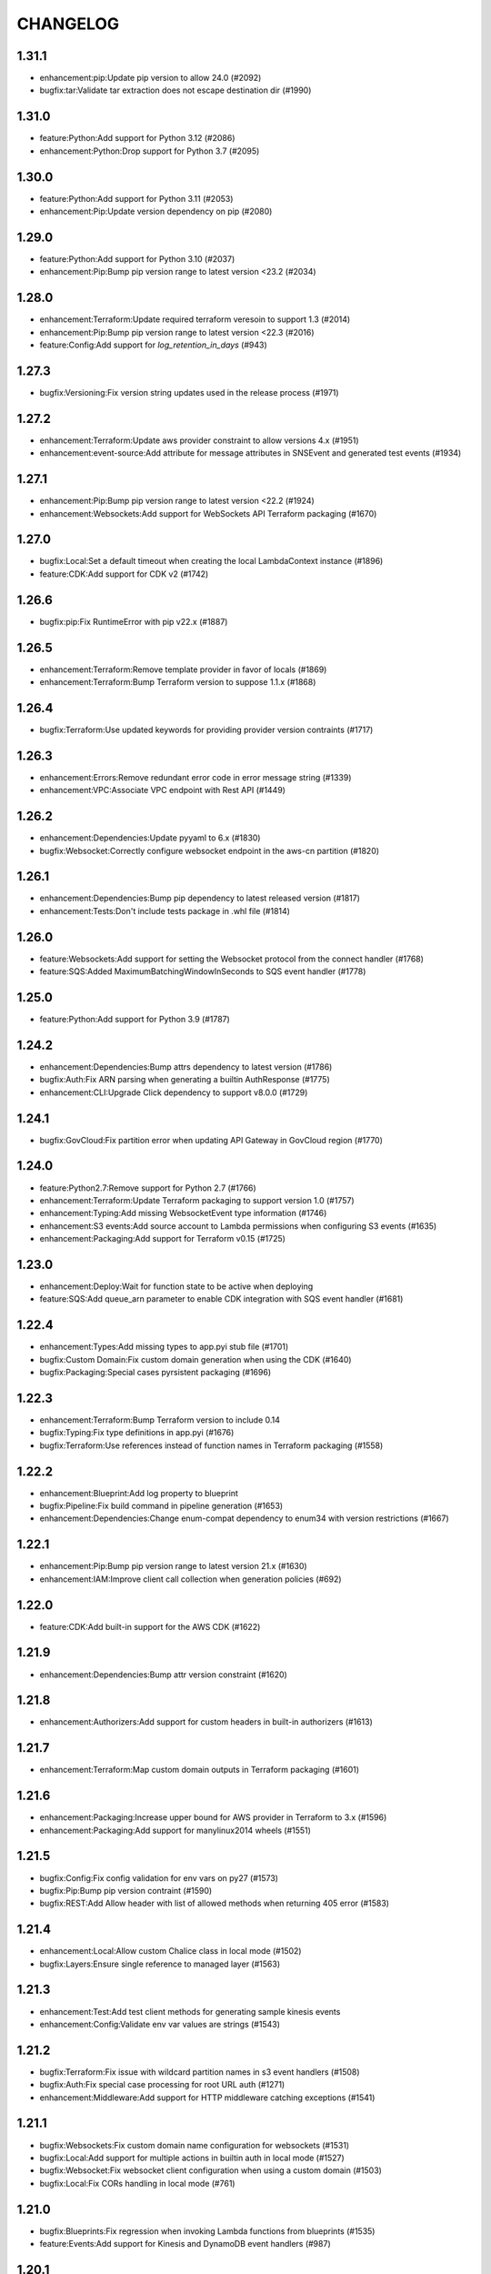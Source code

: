 =========
CHANGELOG
=========


1.31.1
======

* enhancement:pip:Update pip version to allow 24.0 (#2092)
* bugfix:tar:Validate tar extraction does not escape destination dir (#1990)

1.31.0
======

* feature:Python:Add support for Python 3.12 (#2086)
* enhancement:Python:Drop support for Python 3.7 (#2095)

1.30.0
======

* feature:Python:Add support for Python 3.11 (#2053)
* enhancement:Pip:Update version dependency on pip (#2080)

1.29.0
======

* feature:Python:Add support for Python 3.10 (#2037)
* enhancement:Pip:Bump pip version range to latest version <23.2 (#2034)

1.28.0
======

* enhancement:Terraform:Update required terraform veresoin to support 1.3 (#2014)
* enhancement:Pip:Bump pip version range to latest version <22.3 (#2016)
* feature:Config:Add support for `log_retention_in_days` (#943)

1.27.3
======

* bugfix:Versioning:Fix version string updates used in the release process (#1971)

1.27.2
======

* enhancement:Terraform:Update aws provider constraint to allow versions 4.x (#1951)
* enhancement:event-source:Add attribute for message attributes in SNSEvent and generated test events (#1934)

1.27.1
======

* enhancement:Pip:Bump pip version range to latest version <22.2 (#1924)
* enhancement:Websockets:Add support for WebSockets API Terraform packaging (#1670)

1.27.0
======

* bugfix:Local:Set a default timeout when creating the local LambdaContext instance (#1896)
* feature:CDK:Add support for CDK v2 (#1742)

1.26.6
======

* bugfix:pip:Fix RuntimeError with pip v22.x (#1887)

1.26.5
======

* enhancement:Terraform:Remove template provider in favor of locals (#1869)
* enhancement:Terraform:Bump Terraform version to suppose 1.1.x (#1868)

1.26.4
======

* bugfix:Terraform:Use updated keywords for providing provider version contraints (#1717)

1.26.3
======

* enhancement:Errors:Remove redundant error code in error message string (#1339)
* enhancement:VPC:Associate VPC endpoint with Rest API (#1449)

1.26.2
======

* enhancement:Dependencies:Update pyyaml to 6.x (#1830)
* bugfix:Websocket:Correctly configure websocket endpoint in the aws-cn partition (#1820)

1.26.1
======

* enhancement:Dependencies:Bump pip dependency to latest released version (#1817)
* enhancement:Tests:Don't include tests package in .whl file (#1814)

1.26.0
======

* feature:Websockets:Add support for setting the Websocket protocol from the connect handler (#1768)
* feature:SQS:Added MaximumBatchingWindowInSeconds to SQS event handler (#1778)

1.25.0
======

* feature:Python:Add support for Python 3.9 (#1787)

1.24.2
======

* enhancement:Dependencies:Bump attrs dependency to latest version (#1786)
* bugfix:Auth:Fix ARN parsing when generating a builtin AuthResponse (#1775)
* enhancement:CLI:Upgrade Click dependency to support v8.0.0 (#1729)

1.24.1
======

* bugfix:GovCloud:Fix partition error when updating API Gateway in GovCloud region (#1770)

1.24.0
======

* feature:Python2.7:Remove support for Python 2.7 (#1766)
* enhancement:Terraform:Update Terraform packaging to support version 1.0 (#1757)
* enhancement:Typing:Add missing WebsocketEvent type information (#1746)
* enhancement:S3 events:Add source account to Lambda permissions when configuring S3 events (#1635)
* enhancement:Packaging:Add support for Terraform v0.15 (#1725)

1.23.0
======

* enhancement:Deploy:Wait for function state to be active when deploying
* feature:SQS:Add queue_arn parameter to enable CDK integration with SQS event handler (#1681)

1.22.4
======

* enhancement:Types:Add missing types to app.pyi stub file (#1701)
* bugfix:Custom Domain:Fix custom domain generation when using the CDK (#1640)
* bugfix:Packaging:Special cases pyrsistent packaging (#1696)

1.22.3
======

* enhancement:Terraform:Bump Terraform version to include 0.14
* bugfix:Typing:Fix type definitions in app.pyi (#1676)
* bugfix:Terraform:Use references instead of function names in Terraform packaging (#1558)

1.22.2
======

* enhancement:Blueprint:Add log property to blueprint
* bugfix:Pipeline:Fix build command in pipeline generation (#1653)
* enhancement:Dependencies:Change enum-compat dependency to enum34 with version restrictions (#1667)

1.22.1
======

* enhancement:Pip:Bump pip version range to latest version 21.x (#1630)
* enhancement:IAM:Improve client call collection when generation policies (#692)

1.22.0
======

* feature:CDK:Add built-in support for the AWS CDK (#1622)

1.21.9
======

* enhancement:Dependencies:Bump attr version constraint (#1620)

1.21.8
======

* enhancement:Authorizers:Add support for custom headers in built-in authorizers (#1613)

1.21.7
======

* enhancement:Terraform:Map custom domain outputs in Terraform packaging (#1601)

1.21.6
======

* enhancement:Packaging:Increase upper bound for AWS provider in Terraform to 3.x (#1596)
* enhancement:Packaging:Add support for manylinux2014 wheels (#1551)

1.21.5
======

* bugfix:Config:Fix config validation for env vars on py27 (#1573)
* bugfix:Pip:Bump pip version contraint (#1590)
* bugfix:REST:Add Allow header with list of allowed methods when returning 405 error (#1583)

1.21.4
======

* enhancement:Local:Allow custom Chalice class in local mode (#1502)
* bugfix:Layers:Ensure single reference to managed layer (#1563)

1.21.3
======

* enhancement:Test:Add test client methods for generating sample kinesis events
* enhancement:Config:Validate env var values are strings (#1543)

1.21.2
======

* bugfix:Terraform:Fix issue with wildcard partition names in s3 event handlers (#1508)
* bugfix:Auth:Fix special case processing for root URL auth (#1271)
* enhancement:Middleware:Add support for HTTP middleware catching exceptions (#1541)

1.21.1
======

* bugfix:Websockets:Fix custom domain name configuration for websockets (#1531)
* bugfix:Local:Add support for multiple actions in builtin auth in local mode (#1527)
* bugfix:Websocket:Fix websocket client configuration when using a custom domain (#1503)
* bugfix:Local:Fix CORs handling in local mode (#761)

1.21.0
======

* bugfix:Blueprints:Fix regression when invoking Lambda functions from blueprints (#1535)
* feature:Events:Add support for Kinesis and DynamoDB event handlers (#987)

1.20.1
======

* bugfix:Blueprints:Preserve docstring in blueprints (#1525)
* enhancement:Binary:Support returning native python types when using `*/*` for binary types (#1501)

1.20.0
======

* enhancement:Blueprints:Add `current_app` property to Blueprints (#1094)
* enhancement:CLI:Set `AWS_CHALICE_CLI_MODE` env var whenever a Chalice CLI command is run (#1200)
* feature:Middleware:Add support for middleware (#1509)
* feature:X-Ray:Add support for AWS X-Ray (#464)

1.19.0
======

* feature:Pipeline:Add a new v2 template for the deployment pipeline CloudFormation template (#1506)

1.18.1
======

* bugfix:Packaging:Add fallback to retrieve name/version from sdist (#1486)
* bugfix:Analyzer:Handle symbols with multiple (shadowed) namespaces (#1494)

1.18.0
======

* feature:Packaging:Add support for automatic layer creation (#1485, #1001)

1.17.0
======

* feature:Testing:Add Chalice test client (#1468)
* enhancement:regions:Add support for non `aws` partitions including aws-cn and aws-us-gov (#792).
* bugfix:dependencies:Fix error when using old versions of click by requiring >=7
* bugfix:local:Fix local mode builtin authorizer not stripping query string from URL (#1470)

1.16.0
======

* enhancement:local:Avoid error from cognito client credentials in local authorizer (#1447)
* bugfix:package:Traverse symlinks to directories when packaging the vendor directory (#583).
* feature:DomainName:Add support for custom domain names to REST/WebSocket APIs (#1194)
* feature:auth:Add support for oauth scopes on routes (#1444).

1.15.1
======

* bugfix:packaging:Fix setup.py dependencies where the wheel package was not being installed (#1435)

1.15.0
======

* feature:blueprints:Mark blueprints as an accepted API (#1250)
* feature:package:Add ability to generate and merge yaml CloudFormation templates (#1425)
* enhancement:terraform:Allow generated terraform template to be used as a terraform module (#1300)
* feature:logs:Add support for tailing logs (#4).

1.14.1
======

* enhancement:pip:Update pip version range to 20.1.

1.14.0
======

* bugfix:packaging:Fix pandas packaging regression (#1398)
* feature:CLI:Add ``dev plan/appgraph`` commands (#1396)
* enhancement:SQS:Validate queue name is used and not queue URL or ARN (#1388)

1.13.1
======

* enhancement:local:Add support for multiValueHeaders in local mode (#1381).
* bugfix:local:Make ``current_request`` thread safe in local mode (#759)
* enhancement:local:Add support for cognito in local mode (#1377).
* bugfix:packaging:Fix terraform generation when injecting custom domains (#1237)
* enhancement:packaging:Ensure repeatable zip file generation (#1114).
* bugfix:CORS:Fix CORS request when returning compressed binary types (#1336)

1.13.0
======

* bugfix:logs:Fix error for ``chalice logs`` when a Lambda function
has not been invoked
(`#1252 <https://github.com/aws/chalice/issues/1252>`__)
* feature:CORS:Add global CORS configuration
(`#70 <https://github.com/aws/chalice/pull/70>`__)
* bugfix:packaging:Fix packaging simplejson
(`#1304 <https://github.com/aws/chalice/pull/1304>`__)
* feature:python:Add support for Python 3.8
(`#1315 <https://github.com/aws/chalice/pull/1315>`__)
* feature:authorizer:Add support for invocation role in custom authorizer
(`#1303 <https://github.com/aws/chalice/pull/1303>`__)
* bugfix:packaging:Fix packaging on case-sensitive filesystems
(`#1356 <https://github.com/aws/chalice/pull/1356>`__)

1.12.0
======

* feature:CLI:Add ``generate-models`` command
(`#1245 <https://github.com/aws/chalice/pull/1245>`__)
* enhancement:websocket:Add ``close`` and ``info`` commands to websocket api
(`#1259 <https://github.com/aws/chalice/pull/1259>`__)
* enhancement:dependencies:Bump upper bound on PIP to ``<19.4``
(`#1273 <https://github.com/aws/chalice/pull/1273>`__)
(`#1272 <https://github.com/aws/chalice/pull/1272>`__)

1.11.1
======

* bugfix:blueprint:Fix mouting blueprints with root routes
(`#1230 <https://github.com/aws/chalice/pull/1230>`__)
* feature:rest-api:Add support for multi-value headers responses
(`#1205 <https://github.com/aws/chalice/pull/1205>`__)

1.11.0
======

* feature:config:Add support for stage independent lambda configuration
(`#1162 <https://github.com/aws/chalice/pull/1162>`__)
* feature:event-source:Add support for subscribing to CloudWatch Events
(`#1126 <https://github.com/aws/chalice/pull/1126>`__)
* feature:event-source:Add a ``description`` argument to CloudWatch schedule events
(`#1155 <https://github.com/aws/chalice/pull/1155>`__)
* bugfix:rest-api:Fix deployment of API Gateway resource policies
(`#1220 <https://github.com/aws/chalice/pull/1220>`__)

1.10.0
======

* feature:websocket:Add experimental support for websockets
(`#1017 <https://github.com/aws/chalice/issues/1017>`__)
* feature:rest-api:API Gateway Endpoint Type Configuration
(`#1160 <https://github.com/aws/chalice/pull/1160>`__)
* feature:rest-api:API Gateway Resource Policy Configuration
(`#1160 <https://github.com/aws/chalice/pull/1160>`__)
* feature:packaging:Add --merge-template option to package command
(`#1195 <https://github.com/aws/chalice/pull/1195>`__)
* feature:packaging:Add support for packaging via terraform
(`#1129 <https://github.com/aws/chalice/pull/1129>`__)

1.9.1
=====

* enhancement:rest-api:Make MultiDict mutable
(`#1158 <https://github.com/aws/chalice/issues/1158>`__)

1.9.0
=====

* enhancement:dependencies:Update PIP to support up to 19.1.x
(`#1104 <https://github.com/aws/chalice/issues/1104>`__)
* bugfix:rest-api:Fix handling of more complex Accept headers for binary
content types
(`#1078 <https://github.com/aws/chalice/issues/1078>`__)
* enhancement:rest-api:Raise TypeError when trying to serialize an unserializable
type
(`#1100 <https://github.com/aws/chalice/issues/1100>`__)
* enhancement:policy:Update ``policies.json`` file
(`#1110 <https://github.com/aws/chalice/issues/1110>`__)
* feature:rest-api:Support repeating values in the query string
(`#1131 <https://github.com/aws/chalice/issues/1131>`__)
* feature:packaging:Add layer support to chalice package
(`#1130 <https://github.com/aws/chalice/issues/1130>`__)
* bugfix:rest-api:Fix bug with route ``name`` kwarg raising a ``TypeError``
(`#1112 <https://github.com/aws/chalice/issues/1112>`__)
* enhancement:logging:Change exceptions to always be logged at the ERROR level
(`#969 <https://github.com/aws/chalice/issues/969>`__)
* bugfix:CLI:Fix bug handling exceptions during ``chalice invoke`` on
Python 3.7
(`#1139 <https://github.com/aws/chalice/issues/1139>`__)
* bugfix:rest-api:Add support for API Gateway compression
(`#672 <https://github.com/aws/chalice/issues/672>`__)
* enhancement:packaging:Add support for both relative and absolute paths for
``--package-dir``
(`#940 <https://github.com/aws/chalice/issues/940>`__)

1.8.0
=====

* bugfix:packaging:Fall back to pure python version of yaml parser
when unable to compile C bindings for PyYAML
(`#1074 <https://github.com/aws/chalice/issues/1074>`__)
* feature:packaging:Add support for Lambda layers.
(`#1001 <https://github.com/aws/chalice/issues/1001>`__)

1.7.0
=====

* bugfix:packaging:Fix packaging multiple local directories as dependencies
(`#1047 <https://github.com/aws/chalice/pull/1047>`__)
* feature:event-source:Add support for passing SNS ARNs to ``on_sns_message``
(`#1048 <https://github.com/aws/chalice/pull/1048>`__)
* feature:blueprint:Add support for Blueprints
(`#1023 <https://github.com/aws/chalice/pull/1023>`__)
* feature:config:Add support for opting-in to experimental features
(`#1053 <https://github.com/aws/chalice/pull/1053>`__)
* feature:event-source:Provide Lambda context in event object
(`#856 <https://github.com/aws/chalice/issues/856>`__)

1.6.2
=====

* enhancement:dependencies:Add support for pip 18.2
(`#991 <https://github.com/aws/chalice/pull/991>`__)
* enhancement:logging:Add more detailed debug logs to the packager.
(`#934 <https://github.com/aws/chalice/pull/934>`__)
* feature:python:Add support for python3.7
(`#992 <https://github.com/aws/chalice/pull/992>`__)
* feature:rest-api:Support bytes for the application/json binary type
(`#988 <https://github.com/aws/chalice/issues/988>`__)
* enhancement:rest-api:Use more compact JSON representation by default for dicts
(`#958 <https://github.com/aws/chalice/pull/958>`__)
* enhancement:logging:Log internal exceptions as errors
(`#254 <https://github.com/aws/chalice/issues/254>`__)
* feature:rest-api:Generate swagger documentation from docstrings
(`#574 <https://github.com/aws/chalice/issues/574>`__)

1.6.1
=====

* bugfix:local:Fix local mode issue with unicode responses and Content-Length
(`#910 <https://github.com/aws/chalice/pull/910>`__)
* enhancement:dev:Fix issue with ``requirements-dev.txt`` not setting up a working
dev environment
(`#920 <https://github.com/aws/chalice/pull/920>`__)
* enhancement:dependencies:Add support for pip 18
(`#910 <https://github.com/aws/chalice/pull/908>`__)

1.6.0
=====

* feature:CLI:Add ``chalice invoke`` command
(`#900 <https://github.com/aws/chalice/issues/900>`__)

1.5.0
=====

* feature:policy:Add support for S3 upload_file/download_file in
policy generator
(`#889 <https://github.com/aws/chalice/pull/889>`__)

1.4.0
=====

* enhancement:CI-CD:Add support for generating python 3.6 pipelines
(`#858 <https://github.com/aws/chalice/pull/858>`__)
* feature:event-source:Add support for connecting lambda functions to S3 events
(`#855 <https://github.com/aws/chalice/issues/855>`__)
* feature:event-source:Add support for connecting lambda functions to SNS message
(`#488 <https://github.com/aws/chalice/issues/488>`__)
* enhancement:local:Make ``watchdog`` an optional dependency and add a built in
``stat()`` based file poller
(`#867 <https://github.com/aws/chalice/issues/867>`__)
* feature:event-source:Add support for connecting lambda functions to an SQS queue
(`#884 <https://github.com/aws/chalice/issues/884>`__)

1.3.0
=====

* feature:config:Add support for Lambdas in a VPC
(`#413 <https://github.com/aws/chalice/issues/413>`__,
`#837 <https://github.com/aws/chalice/pull/837>`__,
`#673 <https://github.com/aws/chalice/pull/673>`__)
* feature:packaging:Add support for packaging local directories
(`#653 <https://github.com/aws/chalice/pull/653>`__)
* enhancement:local:Add support for automatically reloading the local
dev server when files are modified
(`#316 <https://github.com/aws/chalice/issues/316>`__,
`#846 <https://github.com/aws/chalice/pull/846>`__,
`#706 <https://github.com/aws/chalice/pull/706>`__)
* enhancement:logging:Add support for viewing cloudwatch logs of all
lambda functions
(`#841 <https://github.com/aws/chalice/issues/841>`__,
`#849 <https://github.com/aws/chalice/pull/849>`__)

1.2.3
=====

* enhancement:dependency:Add support for pip 10
(`#808 <https://github.com/aws/chalice/issues/808>`__)
* enhancement:policy:Update ``policies.json`` file
(`#817 <https://github.com/aws/chalice/issues/817>`__)

1.2.2
=====

* bugfix:packaging:Fix package command not correctly setting environment variables
(`#795 <https://github.com/aws/chalice/issues/795>`__)

1.2.1
=====

* enhancement:rest-api:Add CORS headers to error response
(`#715 <https://github.com/aws/chalice/pull/715>`__)
* bugfix:local:Fix parsing empty query strings in local mode
(`#767 <https://github.com/aws/chalice/pull/767>`__)
* bugfix:packaging:Fix regression in ``chalice package`` when using role arns
(`#793 <https://github.com/aws/chalice/issues/793>`__)

1.2.0
=====
This release features a rewrite of the core deployment
code used in Chalice.  This is a backwards compatible change
for users, but you may see changes to the autogenerated
files Chalice creates.
Please read the `upgrade notes for 1.2.0
<http://chalice.readthedocs.io/en/latest/upgrading.html#v1-2-0>`__
for more detailed information about upgrading to this release.



* enhancement:rest-api:Print out full stack trace when an error occurs
(`#711 <https://github.com/aws/chalice/issues/711>`__)
* enhancement:rest-api:Add ``image/jpeg`` as a default binary content type
(`#707 <https://github.com/aws/chalice/pull/707>`__)
* feature:event-source:Add support for AWS Lambda only projects
(`#162 <https://github.com/aws/chalice/issues/162>`__,
`#640 <https://github.com/aws/chalice/issues/640>`__)
* bugfix:policy:Fix inconsistent IAM role generation with pure lambdas
(`#685 <https://github.com/aws/chalice/issues/685>`__)
* enhancement:deployment:Rewrite Chalice deployer to more easily support additional AWS resources
(`#604 <https://github.com/aws/chalice/issues/604>`__)
* feature:packaging:Update the ``chalice package`` command to support
pure lambda functions and scheduled events.
(`#772 <https://github.com/aws/chalice/issues/772>`__)
* bugfix:packaging:Fix packager edge case normalizing sdist names
(`#778 <https://github.com/aws/chalice/issues/778>`__)
* bugfix:packaging:Fix SQLAlchemy packaging
(`#778 <https://github.com/aws/chalice/issues/778>`__)
* bugfix:packaging:Fix packaging abi3, wheels this fixes cryptography 2.2.x packaging
(`#764 <https://github.com/aws/chalice/issues/764>`__)

1.1.1
=====

* feature:CLI:Add ``--connection-timeout`` to the ``deploy`` command
(`#344 <https://github.com/aws/chalice/issues/344>`__)
* bugfix:policy:Fix IAM role creation issue
(`#565 <https://github.com/aws/chalice/issues/565>`__)
* bugfix:local:Fix `chalice local` handling of browser requests
(`#565 <https://github.com/aws/chalice/issues/628>`__)
* enhancement:policy:Support async/await syntax in automatic policy generation
(`#565 <https://github.com/aws/chalice/issues/646>`__)
* enhancement:packaging:Support additional PyPi package formats (.tar.bz2)
(`#720 <https://github.com/aws/chalice/issues/720>`__)

1.1.0
=====

* enhancement:rest-api:Default to ``None`` in local mode when no query parameters
are provided
(`#593 <https://github.com/aws/chalice/issues/593>`__)
* enhancement:local:Add support for binding a custom address for local dev server
(`#596 <https://github.com/aws/chalice/issues/596>`__)
* bugfix:rest-api:Fix local mode handling of routes with trailing slashes
(`#582 <https://github.com/aws/chalice/issues/582>`__)
* bugfix:config:Scale ``lambda_timeout`` parameter correctly in local mode
(`#579 <https://github.com/aws/chalice/pull/579>`__)
* feature:CI-CD:Add ``--codebuild-image`` to the ``generate-pipeline`` command
(`#609 <https://github.com/aws/chalice/issues/609>`__)
* feature:CI-CD:Add ``--source`` and ``--buildspec-file`` to the
``generate-pipeline`` command
(`#609 <https://github.com/aws/chalice/issues/619>`__)

1.0.4
=====

* bugfix:packaging:Fix issue deploying some packages in Windows with utf-8 characters
(`#560 <https://github.com/aws/chalice/pull/560>`__)
* feature:packaging:Add support for custom authorizers with ``chalice package``
(`#580 <https://github.com/aws/chalice/pull/580>`__)

1.0.3
=====

* bugfix:packaging:Fix issue with some packages with `-` or `.` in their distribution name
(`#555 <https://github.com/aws/chalice/pull/555>`__)
* bugfix:rest-api:Fix issue where chalice local returned a 403 for successful OPTIONS requests
(`#554 <https://github.com/aws/chalice/pull/554>`__)
* bugfix:local:Fix issue with chalice local mode causing http clients to hang on responses
with no body
(`#525 <https://github.com/aws/chalice/issues/525>`__)
* enhancement:local:Add ``--stage`` parameter to ``chalice local``
(`#545 <https://github.com/aws/chalice/issues/545>`__)
* bugfix:policy:Fix issue with analyzer that followed recursive functions infinitely
(`#531 <https://github.com/aws/chalice/issues/531>`__)

1.0.2
=====

* bugfix:rest-api:Fix issue where requestParameters were not being mapped
correctly resulting in invalid generated javascript SDKs
(`#498 <https://github.com/aws/chalice/issues/498>`__)
* bugfix:rest-api:Fix issue where ``api_gateway_stage`` was being
ignored when set in the ``config.json`` file
(`#495 <https://github.com/aws/chalice/issues/495>`__)
* bugfix:rest-api:Fix bug where ``raw_body`` would raise an exception if no HTTP
body was provided
(`#503 <https://github.com/aws/chalice/issues/503>`__)
* bugfix:CLI:Fix bug where exit codes were not properly being propagated during packaging
(`#500 <https://github.com/aws/chalice/issues/500>`__)
* feature:local:Add support for Builtin Authorizers in local mode
(`#404 <https://github.com/aws/chalice/issues/404>`__)
* bugfix:packaging:Fix environment variables being passed to subprocess while packaging
(`#501 <https://github.com/aws/chalice/issues/501>`__)
* enhancement:rest-api:Allow view to require API keys as well as authorization
(`#473 <https://github.com/aws/chalice/pull/473/>`__)

1.0.1
=====

* bugfix:packaging:Only use alphanumeric characters for event names in SAM template
(`#450 <https://github.com/aws/chalice/issues/450>`__)
* enhancement:config:Print useful error message when config.json is invalid
(`#458 <https://github.com/aws/chalice/pull/458>`__)
* bugfix:rest-api:Fix api gateway stage being set incorrectly in non-default chalice stage
(`#$70 <https://github.com/aws/chalice/issues/470>`__)

1.0.0
=====

* enhancement:rest-api:Change default API Gateway stage name to ``api``
(`#431 <https://github.com/awslabs/chalice/pull/431>`__)
* enhancement:local:Add support for ``CORSConfig`` in ``chalice local``
(`#436 <https://github.com/awslabs/chalice/issues/436>`__)
* enhancement:logging:Propagate ``DEBUG`` log level when setting ``app.debug``
(`#386 <https://github.com/awslabs/chalice/issues/386>`__)
* feature:rest-api:Add support for wildcard routes and HTTP methods in ``AuthResponse``
(`#403 <https://github.com/awslabs/chalice/issues/403>`__)
* bugfix:policy:Fix bug when analyzing list comprehensions
(`#412 <https://github.com/awslabs/chalice/issues/412>`__)
* enhancement:local:Update ``chalice local`` to use HTTP 1.1
(`#448 <https://github.com/awslabs/chalice/pull/448>`__)

1.0.0b2
=======
Please read the `upgrade notes for 1.0.0b2
<http://chalice.readthedocs.io/en/latest/upgrading.html#v1-0-0b2>`__
for more detailed information about upgrading to this release.

Note: to install this beta version of chalice you must specify
``pip install 'chalice>=1.0.0b2,<2.0.0'`` or
use the ``--pre`` flag for pip: ``pip install --pre chalice``.


* enhancement:local:Set env vars from config in ``chalice local``
(`#396 <https://github.com/awslabs/chalice/issues/396>`__)
* bugfix:packaging:Fix edge case when building packages with optional c extensions
(`#421 <https://github.com/awslabs/chalice/pull/421>`__)
* enhancement:policy:Remove legacy ``policy.json`` file support. Policy files must
use the stage name, e.g. ``policy-dev.json``
(`#430 <https://github.com/awslabs/chalice/pull/540>`__)
* bugfix:deployment:Fix issue where IAM role policies were updated twice on redeploys
(`#428 <https://github.com/awslabs/chalice/pull/428>`__)
* enhancement:rest-api:Validate route path is not an empty string
(`#432 <https://github.com/awslabs/chalice/pull/432>`__)
* enhancement:rest-api:Change route code to invoke view function with kwargs instead of
positional args
(`#429 <https://github.com/awslabs/chalice/issues/429>`__)

1.0.0b1
=======
Please read the `upgrade notes for 1.0.0b1
<http://chalice.readthedocs.io/en/latest/upgrading.html#v1-0-0b1>`__
for more detailed information about upgrading to this release.

Note: to install this beta version of chalice you must specify
``pip install 'chalice>=1.0.0b1,<2.0.0'`` or
use the ``--pre`` flag for pip: ``pip install --pre chalice``.



* bugfix:rest-api:Fix unicode responses being quoted in python 2.7
(`#262 <https://github.com/awslabs/chalice/issues/262>`__)
* feature:event-source:Add support for scheduled events
(`#390 <https://github.com/awslabs/chalice/issues/390>`__)
* feature:event-source:Add support for pure lambda functions
(`#390 <https://github.com/awslabs/chalice/issues/400>`__)
* feature:packaging:Add support for wheel packaging.
(`#249 <https://github.com/awslabs/chalice/issues/249>`__)

0.10.1
======

* bugfix:deployment:Fix deployment issue for projects deployed with versions
prior to 0.10.0
(`#387 <https://github.com/awslabs/chalice/issues/387>`__)
* bugfix:policy:Fix crash in analyzer when encountering genexprs and listcomps
(`#263 <https://github.com/awslabs/chalice/issues/263>`__)

0.10.0
======

* bugfix:deployment:Fix issue where provided ``iam_role_arn`` was not respected on
redeployments of chalice applications and in the CloudFormation template
generated by ``chalice package``
(`#339 <https://github.com/awslabs/chalice/issues/339>`__)
* bugfix:config:Fix ``autogen_policy`` in config being ignored
(`#367 <https://github.com/awslabs/chalice/pull/367>`__)
* feature:rest-api:Add support for view functions that share the same view url but
differ by HTTP method
(`#81 <https://github.com/awslabs/chalice/issues/81>`__)
* enhancement:deployment:Improve deployment error messages for deployment packages that are
too large
(`#246 <https://github.com/awslabs/chalice/issues/246>`__,
`#330 <https://github.com/awslabs/chalice/issues/330>`__,
`#380 <https://github.com/awslabs/chalice/pull/380>`__)
* feature:rest-api:Add support for built-in authorizers
(`#356 <https://github.com/awslabs/chalice/issues/356>`__)

0.9.0
=====

* feature:rest-api:Add support for ``IAM`` authorizer
(`#334 <https://github.com/awslabs/chalice/pull/334>`__)
* feature:config:Add support for configuring ``lambda_timeout``, ``lambda_memory_size``,
and ``tags`` in your AWS Lambda function
(`#347 <https://github.com/awslabs/chalice/issues/347>`__)
* bugfix:packaging:Fix vendor directory contents not being importable locally
(`#350 <https://github.com/awslabs/chalice/pull/350>`__)
* feature:rest-api:Add support for binary payloads
(`#348 <https://github.com/awslabs/chalice/issues/348>`__)

0.8.2
=====

* bugfix:CLI:Fix issue where ``--api-gateway-stage`` was being
ignored (`#325 <https://github.com/awslabs/chalice/pull/325>`__)
* feature:CLI:Add ``chalice delete`` command
(`#40 <https://github.com/awslabs/chalice/issues/40>`__)

0.8.1
=====

* enhancement:deployment:Alway overwrite existing API Gateway Rest API on updates
(`#305 <https://github.com/awslabs/chalice/issues/305>`__)
* enhancement:CORS:Added more granular support for CORS
(`#311 <https://github.com/awslabs/chalice/pull/311>`__)
* bugfix:local:Fix duplicate content type header in local model
(`#311 <https://github.com/awslabs/chalice/issues/310>`__)
* bugfix:rest-api:Fix content type validation when charset is provided
(`#306 <https://github.com/awslabs/chalice/issues/306>`__)
* enhancement:rest-api:Add back custom authorizer support
(`#322 <https://github.com/awslabs/chalice/pull/322>`__)

0.8.0
=====

* feature:python:Add support for python3!
(`#296 <https://github.com/awslabs/chalice/pull/296>`__)
* bugfix:packaging:Fix swagger generation when using ``api_key_required=True``
(`#279 <https://github.com/awslabs/chalice/issues/279>`__)
* bugfix:CI-CD:Fix ``generate-pipeline`` to install requirements file before packaging
(`#295 <https://github.com/awslabs/chalice/pull/295>`__)

0.7.0
=====

* feature:CLI:Add ``chalice package`` command.  This will
create a SAM template and Lambda deployment package that
can be subsequently deployed by AWS CloudFormation.
(`#258 <https://github.com/awslabs/chalice/pull/258>`__)
* feature:CLI:Add a ``--stage-name`` argument for creating chalice stages.
A chalice stage is a completely separate set of AWS resources.
As a result, most configuration values can also be specified
per chalice stage.
(`#264 <https://github.com/awslabs/chalice/pull/264>`__,
`#270 <https://github.com/awslabs/chalice/pull/270>`__)
* feature:policy:Add support for ``iam_role_file``, which allows you to
specify the file location of an IAM policy to use for your app
(`#272 <https://github.com/awslabs/chalice/pull/272>`__)
* feature:config:Add support for setting environment variables in your app
(`#273 <https://github.com/awslabs/chalice/pull/273>`__)
* feature:CI-CD:Add a ``generate-pipeline`` command
(`#277 <https://github.com/awslabs/chalice/pull/277>`__)

0.6.0
=====
Check out the `upgrade notes for 0.6.0
<http://chalice.readthedocs.io/en/latest/upgrading.html#v0-6-0>`__
for more detailed information about changes in this release.



* feature:local:Add port parameter to local command
(`#220 <https://github.com/awslabs/chalice/pull/220>`__)
* feature:packaging:Add support for binary vendored packages
(`#182 <https://github.com/awslabs/chalice/pull/182>`__,
`#106 <https://github.com/awslabs/chalice/issues/106>`__,
`#42 <https://github.com/awslabs/chalice/issues/42>`__)
* feature:rest-api:Add support for customizing the returned HTTP response
(`#240 <https://github.com/awslabs/chalice/pull/240>`__,
`#218 <https://github.com/awslabs/chalice/issues/218>`__,
`#110 <https://github.com/awslabs/chalice/issues/110>`__,
`#30 <https://github.com/awslabs/chalice/issues/30>`__,
`#226 <https://github.com/awslabs/chalice/issues/226>`__)
* enhancement:packaging:Always inject latest runtime to allow for chalice upgrades
(`#245 <https://github.com/awslabs/chalice/pull/245>`__)

0.5.1
=====

* enhancement:local:Add support for serializing decimals in ``chalice local``
(`#187 <https://github.com/awslabs/chalice/pull/187>`__)
* enhancement:local:Add stdout handler for root logger when using ``chalice local``
(`#186 <https://github.com/awslabs/chalice/pull/186>`__)
* enhancement:local:Map query string parameters when using ``chalice local``
(`#184 <https://github.com/awslabs/chalice/pull/184>`__)
* enhancement:rest-api:Support Content-Type with a charset
(`#180 <https://github.com/awslabs/chalice/issues/180>`__)
* bugfix:deployment:Fix not all resources being retrieved due to pagination
(`#188 <https://github.com/awslabs/chalice/pull/188>`__)
* bugfix:deployment:Fix issue where root resource was not being correctly retrieved
(`#205 <https://github.com/awslabs/chalice/pull/205>`__)
* bugfix:deployment:Handle case where local policy does not exist
(`29 <https://github.com/awslabs/chalice/issues/29>`__)

0.5.0
=====

* enhancement:logging:Add default application logger
(`#149 <https://github.com/awslabs/chalice/issues/149>`__)
* enhancement:local:Return 405 when method is not supported when running
``chalice local``
(`#159 <https://github.com/awslabs/chalice/issues/159>`__)
* enhancement:SDK:Add path params as requestParameters so they can be used
in generated SDKs as well as cache keys
(`#163 <https://github.com/awslabs/chalice/issues/163>`__)
* enhancement:rest-api:Map cognito user pool claims as part of request context
(`#165 <https://github.com/awslabs/chalice/issues/165>`__)
* feature:CLI:Add ``chalice url`` command to print the deployed URL
(`#169 <https://github.com/awslabs/chalice/pull/169>`__)
* enhancement:deployment:Bump up retry limit on initial function creation to 30 seconds
(`#172 <https://github.com/awslabs/chalice/pull/172>`__)
* feature:local:Add support for ``DELETE`` and ``PATCH`` in ``chalice local``
(`#167 <https://github.com/awslabs/chalice/issues/167>`__)
* feature:CLI:Add ``chalice generate-sdk`` command
(`#178 <https://github.com/awslabs/chalice/pull/178>`__)

0.4.0
=====

* bugfix:deployment:Fix issue where role name to arn lookup was failing due to lack of pagination
(`#139 <https://github.com/awslabs/chalice/issues/139>`__)
* enhancement:rest-api:Raise errors when unknown kwargs are provided to ``app.route(...)``
(`#144 <https://github.com/awslabs/chalice/pull/144>`__)
* enhancement:config:Raise validation error when configuring CORS and an OPTIONS method
(`#142 <https://github.com/awslabs/chalice/issues/142>`__)
* feature:rest-api:Add support for multi-file applications
(`#21 <https://github.com/awslabs/chalice/issues/21>`__)
* feature:local:Add support for ``chalice local``, which runs a local HTTP server for testing
(`#22 <https://github.com/awslabs/chalice/issues/22>`__)

0.3.0
=====

* bugfix:rest-api:Fix bug with case insensitive headers
(`#129 <https://github.com/awslabs/chalice/issues/129>`__)
* feature:CORS:Add initial support for CORS
(`#133 <https://github.com/awslabs/chalice/pull/133>`__)
* enhancement:deployment:Only add API gateway permissions if needed
(`#48 <https://github.com/awslabs/chalice/issues/48>`__)
* bugfix:policy:Fix error when dict comprehension is encountered during policy generation
(`#131 <https://github.com/awslabs/chalice/issues/131>`__)
* enhancement:CLI:Add ``--version`` and ``--debug`` options to the chalice CLI

0.2.0
=====

* enhancement:rest-api:Add support for input content types besides ``application/json``
(`#96 <https://github.com/awslabs/chalice/issues/96>`__)
* enhancement:rest-api:Allow ``ChaliceViewErrors`` to propagate, so that API Gateway
can properly map HTTP status codes in non debug mode
(`#113 <https://github.com/awslabs/chalice/issues/113>`__)
* enhancement:deployment:Add windows compatibility
(`#31 <https://github.com/awslabs/chalice/issues/31>`__,
`#124 <https://github.com/awslabs/chalice/pull/124>`__,
`#103 <https://github.com/awslabs/chalice/issues/103>`__)

0.1.0
=====

* enhancement:packaging:Require ``virtualenv`` as a package dependency.
(`#33 <https://github.com/awslabs/chalice/issues/33>`__)
* enhancement:CLI:Add ``--profile`` option when creating a new project
(`#28 <https://github.com/awslabs/chalice/issues/28>`__)
* enhancement:rest-api:Add support for more error codes exceptions
(`#34 <https://github.com/awslabs/chalice/issues/34>`__)
* enhancement:rest-api:Improve error validation when routes containing a
trailing ``/`` char
(`#65 <https://github.com/awslabs/chalice/issues/65>`__)
* enhancement:rest-api:Validate duplicate route entries
(`#79 <https://github.com/awslabs/chalice/issues/79>`__)
* enhancement:policy:Ignore lambda expressions in policy analyzer
(`#74 <https://github.com/awslabs/chalice/issues/74>`__)
* enhancement:rest-api:Print original error traceback in debug mode
(`#50 <https://github.com/awslabs/chalice/issues/50>`__)
* feature:rest-api:Add support for authenticate routes
(`#14 <https://github.com/awslabs/chalice/issues/14>`__)
* feature:policy:Add ability to disable IAM role management
(`#61 <https://github.com/awslabs/chalice/issues/61>`__)

